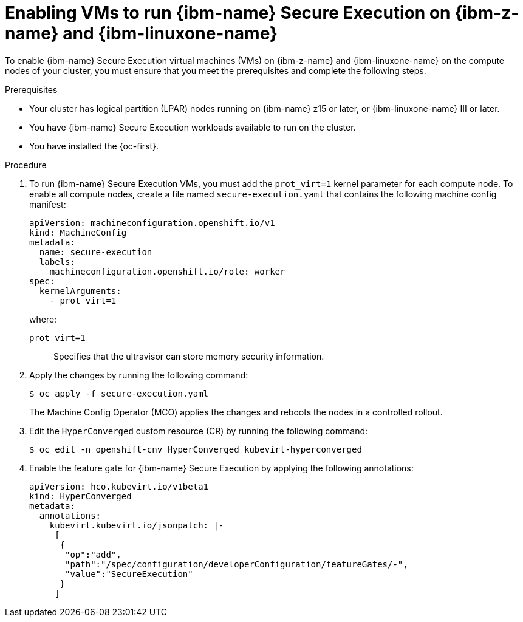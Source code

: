 // Module included in the following assemblies:
//
// * virt/virtual_machines/creating_vm/virt-configuring-ibm-secure-execution-vms-ibm-z.adoc

:_mod-docs-content-type: PROCEDURE
[id="virt-enabling-vms-ibm-secure-execution-ibm-z_{context}"]
= Enabling VMs to run {ibm-name} Secure Execution on {ibm-z-name} and {ibm-linuxone-name}

To enable {ibm-name} Secure Execution virtual machines (VMs) on {ibm-z-name} and {ibm-linuxone-name} on the compute nodes of your cluster, you must ensure that you meet the prerequisites and complete the following steps.

.Prerequisites

* Your cluster has logical partition (LPAR) nodes running on {ibm-name} z15 or later, or {ibm-linuxone-name} III or later.
* You have {ibm-name} Secure Execution workloads available to run on the cluster.
* You have installed the {oc-first}.

.Procedure

. To run {ibm-name} Secure Execution VMs, you must add the `prot_virt=1` kernel parameter for each compute node. To enable all compute nodes, create a file named `secure-execution.yaml` that contains the following machine config manifest:
+
[source,yaml]
----
apiVersion: machineconfiguration.openshift.io/v1
kind: MachineConfig
metadata:
  name: secure-execution
  labels:
    machineconfiguration.openshift.io/role: worker
spec:
  kernelArguments:
    - prot_virt=1
----
+
where:
+
`prot_virt=1`:: Specifies that the ultravisor can store memory security information.

. Apply the changes by running the following command:
+
[source,terminal]
----
$ oc apply -f secure-execution.yaml
----
+
The Machine Config Operator (MCO) applies the changes and reboots the nodes in a controlled rollout.

. Edit the `HyperConverged` custom resource (CR) by running the following command:
+
[source,terminal]
----
$ oc edit -n openshift-cnv HyperConverged kubevirt-hyperconverged
----

. Enable the feature gate for {ibm-name} Secure Execution by applying the following annotations:
+
[source,yaml,subs="attributes+"]
----
apiVersion: hco.kubevirt.io/v1beta1
kind: HyperConverged
metadata:
  annotations:
    kubevirt.kubevirt.io/jsonpatch: |-
     [
      {
       "op":"add",
       "path":"/spec/configuration/developerConfiguration/featureGates/-",
       "value":"SecureExecution"
      }
     ]
----
